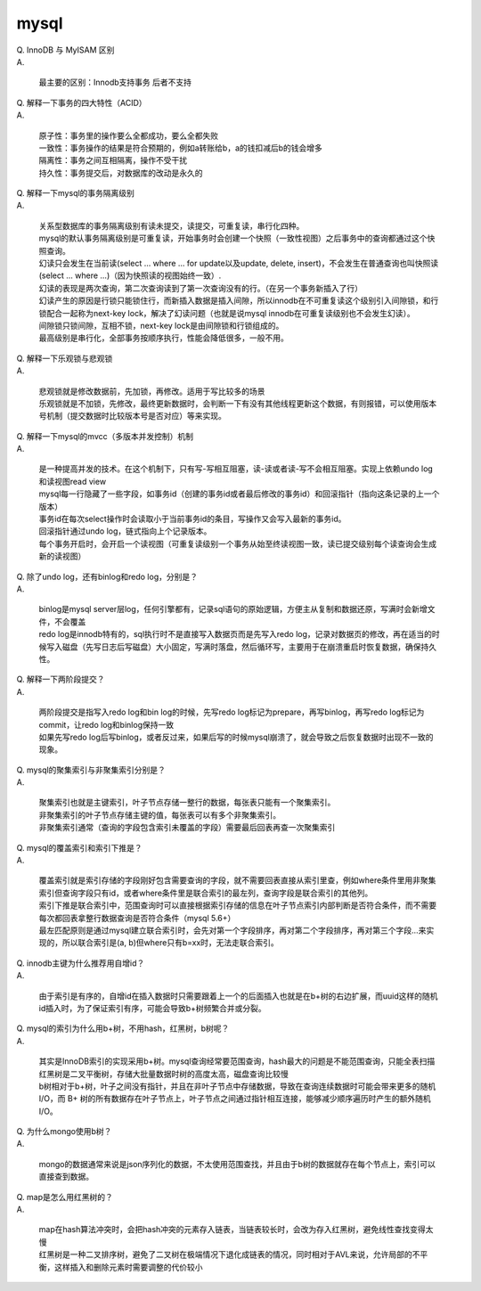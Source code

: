 ========================
mysql
========================

| Q. InnoDB 与 MyISAM 区别

| A. 

   | 最主要的区别：Innodb支持事务 后者不支持

| Q. 解释一下事务的四大特性（ACID）

| A. 

   | 原子性：事务里的操作要么全都成功，要么全都失败
   | 一致性：事务操作的结果是符合预期的，例如a转账给b，a的钱扣减后b的钱会增多
   | 隔离性：事务之间互相隔离，操作不受干扰
   | 持久性：事务提交后，对数据库的改动是永久的

| Q. 解释一下mysql的事务隔离级别

| A. 

   | 关系型数据库的事务隔离级别有读未提交，读提交，可重复读，串行化四种。
   | mysql的默认事务隔离级别是可重复读，开始事务时会创建一个快照（一致性视图）之后事务中的查询都通过这个快照查询。
   | 幻读只会发生在当前读(select ... where ... for update以及update, delete, insert)，不会发生在普通查询也叫快照读(select ... where ...)（因为快照读的视图始终一致）.
   | 幻读的表现是两次查询，第二次查询读到了第一次查询没有的行。（在另一个事务新插入了行）
   | 幻读产生的原因是行锁只能锁住行，而新插入数据是插入间隙，所以innodb在不可重复读这个级别引入间隙锁，和行锁配合一起称为next-key lock，解决了幻读问题（也就是说mysql innodb在可重复读级别也不会发生幻读）。
   | 间隙锁只锁间隙，互相不锁，next-key lock是由间隙锁和行锁组成的。
   | 最高级别是串行化，全部事务按顺序执行，性能会降低很多，一般不用。

| Q. 解释一下乐观锁与悲观锁

| A. 

   | 悲观锁就是修改数据前，先加锁，再修改。适用于写比较多的场景
   | 乐观锁就是不加锁，先修改，最终更新数据时，会判断一下有没有其他线程更新这个数据，有则报错，可以使用版本号机制（提交数据时比较版本号是否对应）等来实现。

| Q. 解释一下mysql的mvcc（多版本并发控制）机制

| A. 

   | 是一种提高并发的技术。在这个机制下，只有写-写相互阻塞，读-读或者读-写不会相互阻塞。实现上依赖undo log和读视图read view
   | mysql每一行隐藏了一些字段，如事务id（创建的事务id或者最后修改的事务id）和回滚指针（指向这条记录的上一个版本）
   | 事务id在每次select操作时会读取小于当前事务id的条目，写操作又会写入最新的事务id。
   | 回滚指针通过undo log，链式指向上个记录版本。
   | 每个事务开启时，会开启一个读视图（可重复读级别一个事务从始至终读视图一致，读已提交级别每个读查询会生成新的读视图）

| Q. 除了undo log，还有binlog和redo log，分别是？

| A. 

   | binlog是mysql server层log，任何引擎都有，记录sql语句的原始逻辑，方便主从复制和数据还原，写满时会新增文件，不会覆盖
   | redo log是innodb特有的，sql执行时不是直接写入数据页而是先写入redo log，记录对数据页的修改，再在适当的时候写入磁盘（先写日志后写磁盘）大小固定，写满时落盘，然后循环写，主要用于在崩溃重启时恢复数据，确保持久性。

| Q. 解释一下两阶段提交？

| A. 

   | 两阶段提交是指写入redo log和bin log的时候，先写redo log标记为prepare，再写binlog，再写redo log标记为commit，让redo log和binlog保持一致
   | 如果先写redo log后写binlog，或者反过来，如果后写的时候mysql崩溃了，就会导致之后恢复数据时出现不一致的现象。

| Q. mysql的聚集索引与非聚集索引分别是？

| A. 

   | 聚集索引也就是主键索引，叶子节点存储一整行的数据，每张表只能有一个聚集索引。
   | 非聚集索引的叶子节点存储主键的值，每张表可以有多个非聚集索引。
   | 非聚集索引通常（查询的字段包含索引未覆盖的字段）需要最后回表再查一次聚集索引

| Q. mysql的覆盖索引和索引下推是？

| A. 

   | 覆盖索引就是索引存储的字段刚好包含需要查询的字段，就不需要回表直接从索引里查，例如where条件里用非聚集索引但查询字段只有id，或者where条件里是联合索引的最左列，查询字段是联合索引的其他列。
   | 索引下推是联合索引中，范围查询时可以直接根据索引存储的信息在叶子节点索引内部判断是否符合条件，而不需要每次都回表拿整行数据查询是否符合条件（mysql 5.6+）
   | 最左匹配原则是通过mysql建立联合索引时，会先对第一个字段排序，再对第二个字段排序，再对第三个字段...来实现的，所以联合索引是(a, b)但where只有b=xx时，无法走联合索引。

| Q. innodb主键为什么推荐用自增id？

| A. 

   | 由于索引是有序的，自增id在插入数据时只需要跟着上一个的后面插入也就是在b+树的右边扩展，而uuid这样的随机id插入时，为了保证索引有序，可能会导致b+树频繁合并或分裂。

| Q. mysql的索引为什么用b+树，不用hash，红黑树，b树呢？

| A. 

   | 其实是InnoDB索引的实现采用b+树。mysql查询经常要范围查询，hash最大的问题是不能范围查询，只能全表扫描
   | 红黑树是二叉平衡树，存储大批量数据时树的高度太高，磁盘查询比较慢
   | b树相对于b+树，叶子之间没有指针，并且在非叶子节点中存储数据，导致在查询连续数据时可能会带来更多的随机 I/O，而 B+ 树的所有数据存在叶子节点上，叶子节点之间通过指针相互连接，能够减少顺序遍历时产生的额外随机 I/O。

| Q. 为什么mongo使用b树？

| A. 

   | mongo的数据通常来说是json序列化的数据，不太使用范围查找，并且由于b树的数据就存在每个节点上，索引可以直接查到数据。

| Q. map是怎么用红黑树的？

| A. 

   | map在hash算法冲突时，会把hash冲突的元素存入链表，当链表较长时，会改为存入红黑树，避免线性查找变得太慢
   | 红黑树是一种二叉排序树，避免了二叉树在极端情况下退化成链表的情况，同时相对于AVL来说，允许局部的不平衡，这样插入和删除元素时需要调整的代价较小
